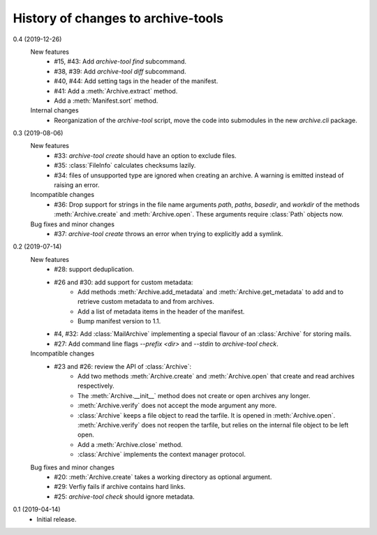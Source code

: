 History of changes to archive-tools
===================================

0.4 (2019-12-26)
    New features
      + #15, #43: Add `archive-tool find` subcommand.
      + #38, #39: Add `archive-tool diff` subcommand.
      + #40, #44: Add setting tags in the header of the manifest.
      + #41: Add a :meth:`Archive.extract` method.
      + Add a :meth:`Manifest.sort` method.

    Internal changes
      + Reorganization of the `archive-tool` script, move the code into
	submodules in the new `archive.cli` package.

0.3 (2019-08-06)
    New features
      + #33: `archive-tool create` should have an option to exclude files.
      + #35: :class:`FileInfo` calculates checksums lazily.
      + #34: files of unsupported type are ignored when creating an
        archive.  A warning is emitted instead of raising an error.

    Incompatible changes
      + #36: Drop support for strings in the file name arguments
        `path`, `paths`, `basedir`, and `workdir` of the methods
        :meth:`Archive.create` and :meth:`Archive.open`.  These
        arguments require :class:`Path` objects now.

    Bug fixes and minor changes
      + #37: `archive-tool create` throws an error when trying to
	explicitly add a symlink.

0.2 (2019-07-14)
    New features
      + #28: support deduplication.
      + #26 and #30: add support for custom metadata:
          - Add methods :meth:`Archive.add_metadata` and
            :meth:`Archive.get_metadata` to add and to retrieve custom
            metadata to and from archives.
          - Add a list of metadata items in the header of the
            manifest.
          - Bump manifest version to 1.1.
      + #4, #32: Add :class:`MailArchive` implementing a special
        flavour of an :class:`Archive` for storing mails.
      + #27: Add command line flags `--prefix <dir>` and `--stdin` to
        `archive-tool check`.

    Incompatible changes
      + #23 and #26: review the API of :class:`Archive`:
          - Add two methods :meth:`Archive.create` and
            :meth:`Archive.open` that create and read archives
            respectively.
          - The :meth:`Archive.__init__` method does not create or
            open archives any longer.
          - :meth:`Archive.verify` does not accept the mode argument
            any more.
          - :class:`Archive` keeps a file object to read the tarfile.
            It is opened in :meth:`Archive.open`.
            :meth:`Archive.verify` does not reopen the tarfile, but
            relies on the internal file object to be left open.
          - Add a :meth:`Archive.close` method.
          - :class:`Archive` implements the context manager protocol.

    Bug fixes and minor changes
      + #20: :meth:`Archive.create` takes a working directory as
        optional argument.
      + #29: Verfiy fails if archive contains hard links.
      + #25: `archive-tool check` should ignore metadata.

0.1 (2019-04-14)
    + Initial release.
